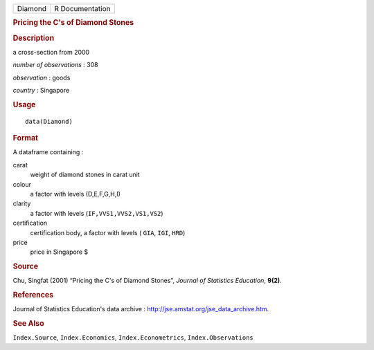 .. container::

   .. container::

      ======= ===============
      Diamond R Documentation
      ======= ===============

      .. rubric:: Pricing the C's of Diamond Stones
         :name: pricing-the-cs-of-diamond-stones

      .. rubric:: Description
         :name: description

      a cross-section from 2000

      *number of observations* : 308

      *observation* : goods

      *country* : Singapore

      .. rubric:: Usage
         :name: usage

      ::

         data(Diamond)

      .. rubric:: Format
         :name: format

      A dataframe containing :

      carat
         weight of diamond stones in carat unit

      colour
         a factor with levels (D,E,F,G,H,I)

      clarity
         a factor with levels (``IF,VVS1,VVS2,VS1,VS2``)

      certification
         certification body, a factor with levels ( ``GIA``, ``IGI``,
         ``HRD``)

      price
         price in Singapore $

      .. rubric:: Source
         :name: source

      Chu, Singfat (2001) “Pricing the C's of Diamond Stones”, *Journal
      of Statistics Education*, **9(2)**.

      .. rubric:: References
         :name: references

      Journal of Statistics Education's data archive :
      http://jse.amstat.org/jse_data_archive.htm.

      .. rubric:: See Also
         :name: see-also

      ``Index.Source``, ``Index.Economics``, ``Index.Econometrics``,
      ``Index.Observations``
